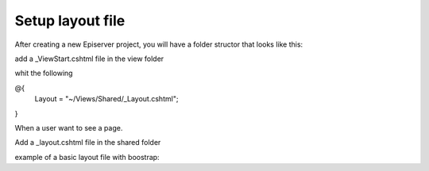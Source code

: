Setup layout file
=================

After creating a new Episerver project, you will have a folder structor that looks like this:

.. image:: images/intfolderstructor.png

add a _ViewStart.cshtml file in the view folder

.. image:: images/AddViewStart.png

whit the following 

.. highlight:: CSharpLexer

@{
    Layout = "~/Views/Shared/_Layout.cshtml";
}


When a user want to see a page. 


Add a _layout.cshtml file in the shared folder

.. image:: images/layoutfolder.png

example of a basic layout file with boostrap::
